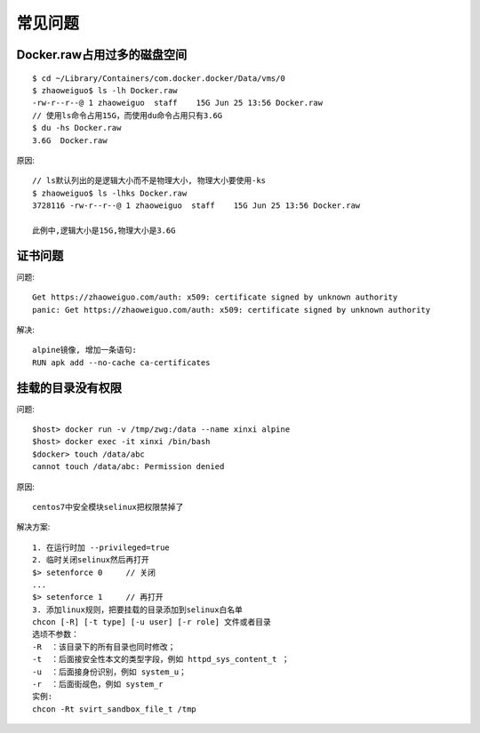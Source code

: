 常见问题
############

Docker.raw占用过多的磁盘空间
===============================

::
    
    $ cd ~/Library/Containers/com.docker.docker/Data/vms/0
    $ zhaoweiguo$ ls -lh Docker.raw
    -rw-r--r--@ 1 zhaoweiguo  staff    15G Jun 25 13:56 Docker.raw
    // 使用ls命令占用15G，而使用du命令占用只有3.6G    
    $ du -hs Docker.raw
    3.6G  Docker.raw

原因::

    // ls默认列出的是逻辑大小而不是物理大小, 物理大小要使用-ks
    $ zhaoweiguo$ ls -lhks Docker.raw
    3728116 -rw-r--r--@ 1 zhaoweiguo  staff    15G Jun 25 13:56 Docker.raw

    此例中,逻辑大小是15G,物理大小是3.6G

证书问题
============

问题::

    Get https://zhaoweiguo.com/auth: x509: certificate signed by unknown authority
    panic: Get https://zhaoweiguo.com/auth: x509: certificate signed by unknown authority

解决::

    alpine镜像, 增加一条语句:
    RUN apk add --no-cache ca-certificates

挂载的目录没有权限
==================

问题::

    $host> docker run -v /tmp/zwg:/data --name xinxi alpine
    $host> docker exec -it xinxi /bin/bash
    $docker> touch /data/abc
    cannot touch /data/abc: Permission denied

原因::

    centos7中安全模块selinux把权限禁掉了

解决方案::

    1. 在运行时加 --privileged=true
    2. 临时关闭selinux然后再打开
    $> setenforce 0     // 关闭
    ...
    $> setenforce 1     // 再打开
    3. 添加linux规则，把要挂载的目录添加到selinux白名单
    chcon [-R] [-t type] [-u user] [-r role] 文件或者目录
    选顷不参数：
    -R  ：该目录下的所有目录也同时修改；
    -t  ：后面接安全性本文的类型字段，例如 httpd_sys_content_t ；
    -u  ：后面接身份识别，例如 system_u；
    -r  ：后面街觇色，例如 system_r
    实例:
    chcon -Rt svirt_sandbox_file_t /tmp















